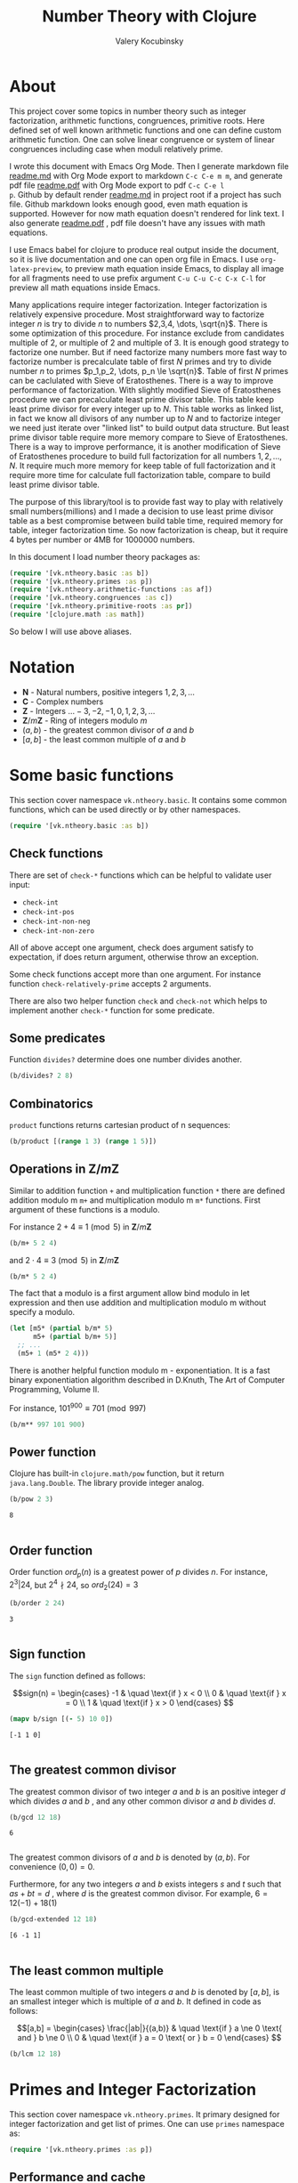 #+title: Number Theory with Clojure
#+author: Valery Kocubinsky
#+startup: nolatexpreview content
#+PROPERTY: header-args:clojure :session *clojure-1* :exports both :results pp
#+LATEX_HEADER: \RequirePackage{fancyvrb}
#+LATEX_HEADER: \DefineVerbatimEnvironment{verbatim}{Verbatim}{frame=single}

* About

This project cover some topics in number theory such as integer
factorization, arithmetic functions, congruences, primitive roots.
Here defined set of well known arithmetic functions and one can define
custom arithmetic function. One can solve linear congruence or system
of linear congruences including case when moduli relatively prime.

I wrote this document with Emacs Org Mode. Then I generate markdown
file [[./readme.md][readme.md]] with Org Mode export to markdown =C-c C-e m m=, and
generate pdf file [[./readme.pdf][readme.pdf]] with Org Mode export to pdf =C-c C-e l
p=.  Github by default render [[./readme.md][readme.md]] in project root if a project
has such file.  Github markdown looks enough good, even math equation
is supported. However for now math equation doesn't rendered for link
text. I also generate [[./readme.pdf][readme.pdf]] , pdf file doesn't have any issues
with math equations.

I use Emacs babel for clojure to produce real output inside the
document, so it is live documentation and one can open org file in
Emacs. I use =org-latex-preview=, to preview math equation inside
Emacs, to display all image for all fragments need to use prefix
argument =C-u C-u C-c C-x C-l= for preview all math equations inside
Emacs.

Many applications require integer factorization. Integer factorization
is relatively expensive procedure. Most straightforward way to
factorize integer $n$ is try to divide $n$ to numbers $2,3,4, \dots,
\sqrt{n}$.
There is some optimization of this procedure. For instance
exclude from candidates multiple of $2$, or multiple of $2$ and
multiple of $3$. It is enough good strategy to factorize one
number. But if need factorize many numbers more fast way to factorize
number is precalculate table of first $N$ primes and try to divide
number $n$ to primes $p_1,p_2, \dots, p_n \le \sqrt{n}$.  Table of
first $N$ primes can be caclulated with Sieve of Eratosthenes. There
is a way to improve performance of factorization. With slightly
modified Sieve of Eratosthenes procedure we can precalculate least
prime divisor table. This table keep least prime divisor for every
integer up to $N$. This table works as linked list, in fact we know
all divisors of any number up to $N$ and to factorize integer we need
just iterate over "linked list" to build output data structure. But
least prime divisor table require more memory compare to Sieve of
Eratosthenes.  There is a way to improve performance, it is another
modification of Sieve of Eratosthenes procedure to build full
factorization for all numbers $1,2,\dots,N$.  It require much more
memory for keep table of full factorization and it require more time
for calculate full factorization table, compare to build least prime
divisor table.

The purpose of this library/tool is to provide fast way to play with
relatively small numbers(millions) and I made a decision to use least
prime divisor table as a best compromise between build table time,
required memory for table, integer factorization time. So now
factorization is cheap, but it require 4 bytes per number or 4MB
for 1000000 numbers.

In this document I load number theory packages as: 

#+begin_src clojure :results silent
  (require '[vk.ntheory.basic :as b])
  (require '[vk.ntheory.primes :as p])
  (require '[vk.ntheory.arithmetic-functions :as af])
  (require '[vk.ntheory.congruences :as c])
  (require '[vk.ntheory.primitive-roots :as pr])
  (require '[clojure.math :as math])
#+end_src

So below I will use above aliases.

* Notation

- $\mathbf N$ - Natural numbers, positive integers $1,2,3,\dots$
- $\mathbf C$ - Complex numbers
- $\mathbf Z$ - Integers $\dots -3, -2, -1, 0, 1, 2, 3, \dots$
- $\mathbf Z/m\mathbf Z$ - Ring of integers modulo $m$
- $(a,b)$ - the greatest common divisor of $a$ and $b$
- $[a,b]$ - the least common multiple of $a$ and $b$
  
* Some basic functions

This section cover namespace ~vk.ntheory.basic~. It contains some
common functions, which can be used directly or by other namespaces.

#+begin_src clojure :results silent
  (require '[vk.ntheory.basic :as b])
#+end_src

** Check functions

There are set of ~check-*~ functions which can be helpful to validate
user input:

- ~check-int~
- ~check-int-pos~
- ~check-int-non-neg~
- ~check-int-non-zero~

All of above accept one argument, check does argument satisfy to
expectation, if does return argument, otherwise throw an exception.

Some check functions accept more than one argument. For instance
function ~check-relatively-prime~ accepts 2 arguments.

There are also two helper function ~check~ and ~check-not~ which helps
to implement another ~check-*~ function for some predicate. 

** Some predicates

Function ~divides?~ determine does one number divides another.

#+begin_src clojure
  (b/divides? 2 8)
#+end_src

#+RESULTS:
: true
: 

** Combinatorics

~product~ functions returns cartesian product of n sequences:

#+begin_src clojure
  (b/product [(range 1 3) (range 1 5)]) 
#+end_src

#+RESULTS:
: ((1 1) (1 2) (1 3) (1 4) (2 1) (2 2) (2 3) (2 4))
: 

** Operations in $\mathbf{Z}/m\mathbf{Z}$

Similar to addition function ~+~ and multiplication function ~*~ there
are defined addition modulo m ~m+~ and multiplication modulo m ~m*~
functions. First argument of these functions is a modulo.

For instance $2 + 4 \equiv 1 \pmod{5}$ in $\mathbf{Z}/m\mathbf{Z}$

#+begin_src clojure
  (b/m+ 5 2 4)
#+end_src

#+RESULTS:
: 1
: 

and $2 \cdot 4 \equiv 3 \pmod 5$ in $\mathbf{Z}/m\mathbf{Z}$

#+begin_src clojure
  (b/m* 5 2 4)
#+end_src

#+RESULTS:
: 3
: 

The fact that a modulo is a first argument allow bind modulo in let
expression and then use addition and multiplication modulo m without
specify a modulo.

#+begin_src clojure
  (let [m5* (partial b/m* 5)
        m5+ (partial b/m+ 5)]
    ;; ...
    (m5+ 1 (m5* 2 4)))
#+end_src

#+RESULTS:
: 4
: 

There is another helpful function modulo m - exponentiation. It is a
fast binary exponentiation algorithm described in D.Knuth, The Art of
Computer Programming, Volume II.

For instance, $101^{900} \equiv 701 \pmod{997}$

#+begin_src clojure
  (b/m** 997 101 900)
#+end_src

#+RESULTS:
: 701
: 

** Power function

Clojure has built-in ~clojure.math/pow~ function, but it return
~java.lang.Double~. The library provide integer analog.

#+begin_src clojure
   (b/pow 2 3)
#+end_src

#+RESULTS[8221a5c2608622294a90d9c99515dad20e5cf26b]:
: 8
: 

** Order function

Order function $ord_p(n)$ is a greatest power of $p$ divides $n$. For instance,
$2^3 | 24$, but $2^4 \nmid 24$, so $ord_2(24) = 3$

#+begin_src clojure
   (b/order 2 24)
#+end_src

#+RESULTS[6688ec475e07b26cbe22365a0f8b042237d3472e]:
: 3
: 

** Sign function

The ~sign~ function defined as follows:

$$sign(n) = \begin{cases}
-1 & \quad \text{if } x < 0 \\
0  & \quad \text{if } x = 0 \\
1  & \quad \text{if } x > 0
\end{cases}
$$

#+begin_src clojure
  (mapv b/sign [(- 5) 10 0])
#+end_src

#+RESULTS[2f80258ff0e8c2f23b61515ab8276aa60c9f3b0e]:
: [-1 1 0]
: 

** The greatest common divisor

The greatest common divisor of two integer $a$ and $b$ is an positive
integer $d$ which divides $a$ and $b$ , and any other common divisor $a$
and $b$ divides $d$.

#+begin_src clojure
  (b/gcd 12 18)
#+end_src 

#+RESULTS[84ee5c2e59cde440a9e03cef1ebd152230e253ca]:
: 6
: 

The greatest common divisors of $a$ and $b$ is denoted by $(a,b)$.
For convenience $(0, 0) = 0$.

Furthermore, for any two integers $a$ and $b$ exists integers $s$
and $t$ such that $a s + b t = d$ , where $d$ is the greatest common
divisor. For example, $6 = 12 (-1) + 18 (1)$

#+begin_src clojure
   (b/gcd-extended 12 18)
#+end_src

#+RESULTS[0c74f2cc07ec9ef25a86e65ce4219160c744cdde]:
: [6 -1 1]
: 

** The least common multiple

The least common multiple of two integers $a$ and $b$ is denoted by
$[a, b]$, is an smallest integer which is multiple of $a$ and $b$. 
It defined in code as follows:

$$[a,b] = \begin{cases}
\frac{|ab|}{(a,b)} & \quad \text{if } a \ne 0 \text{ and } b \ne 0 \\
0                  & \quad \text{if } a = 0 \text{ or } b = 0 
\end{cases}
$$

#+begin_src clojure
  (b/lcm 12 18) 
#+end_src

#+RESULTS:
: 36
: 

* Primes and Integer Factorization 

This section cover namespace ~vk.ntheory.primes~. It primary designed
for integer factorization and get list of primes. One can use ~primes~
namespace as:

#+begin_src clojure :results silent
  (require '[vk.ntheory.primes :as p])
#+end_src

** Performance and cache

This library is designed to work with realtive small integers. Library
keep in cache least prime divisor table for fast integer
factorization.  Least prime divisor of an positive integer is least
divisor, but not ~1~.  Cache grows automatically. The strategy of
growing is extends cache to the least power of ~10~ more than required
number. For instance, if client asked to factorize number ~18~, cache
grows to ~100~, if client asked to factorize number ~343~, cache grows
to ~1000~. List of primes also cached and recalculated together with
least prime divisor table. Recalculation is not incremental, but every
recalculation of least prime divisor table make a table which is in
~10~ times more than previous, and time for previous calculation is
~10~ times less than for new one. So we can say that recalculation
spent almost all time for recalculate latest least prime divisor
table.

Internally, least prime divisor table is java array of ~int~, so to store
least prime divisor table for first ~1 000 000~ number approximately ~4M~
memory is required, ~4~ bytes per number.

There is a limit for max size of least prime divisor table. It is value of
~max-int~:

#+begin_src clojure
  p/max-int
#+end_src

#+RESULTS:
: 10000000
: 

Cache can be reset:

#+begin_src clojure
  (p/cache-reset!)
#+end_src

#+RESULTS[0a033508655190ba819ff8d2a12b2e877d31d6fe]:
: {:least-divisor-table , :primes , :upper 0}
: 

Least prime divisor table is implementation details, but one can see
it:

#+begin_src clojure
  ;; load first 10 numbers into cache
  (p/int->factors-map 5)
  (deref p/cache)
#+end_src

#+RESULTS:
: {:least-divisor-table [0, 1, 2, 3, 2, 5, 2, 7, 2, 3, 2],
:  :primes (2 3 5 7),
:  :upper 10}
: 

For number ~n~ least prime divisor table contains least prime divisor
of number ~n~ at index ~n~.  For instance, least prime divisor of
number ~6~ is ~2~. If number ~n > 1~ is a prime, least prime divisor
is ~n~ and conversely. So at index ~7~ least prime divisor table
contains ~7~. Index zero is not used, index ~1~ is a special case and
value for index ~1~ is ~1~.

** Primes

~primes~ function returns prime numbers which not exceeds given ~n~.

#+begin_src clojure
(p/primes 30)
#+end_src

#+RESULTS[763796e7ffa04546417c55a7b12dc1b756c02534]:
: (2 3 5 7 11 13 17 19 23 29)
: 

** Integer factorization

Integer $p$ is a prime if

- $p > 1$
- has only divisors $1$ and $p$.  

There is ~prime?~ predicate:

#+begin_src clojure
(p/prime? 7)
#+end_src

#+RESULTS:
: true
: 

Integer $n$ is a composite number if
- $n > 1$
- has at least one divisor except $1$ and $n$ 

There is ~composite?~ predicate:

#+begin_src clojure
  (p/composite? 12)
#+end_src

#+RESULTS:
: true
: 

Integer $1$ is not a prime and is not a composite


#+begin_src clojure
  (p/unit? 1)
#+end_src

#+RESULTS:
: true
: 

So all natural numbers can be divided into 3 categories: prime,
composite and unit.

Every integer more than $1$ can be represented uniquely as a product
of primes.


\[
n = {p_1}^{a_1} {p_2}^{a_2} \dots {p_k}^{a_k}
\]

or we can write it in more compact form:

\[
n = \prod_{i=1}^{k} {p_i}^{a_i}
\]

or even write as:

$$n = \prod_{p|n} p^a$$


If we accept that empty product is $1$ we can say that every natural
number can be represent uniquely as a product of primes. For example
$360 = 2^3 3^2 5^1$.

There are some functions to factorize integers. Each of them accept
natural number as an argument and returns factorized value. It have
slightly different output, which may be more appropriate to different
use cases. For each factorize function there is also inverse function,
which accept factorized value and convert it back to integer.

1-st factorization representation is ordered sequence of primes:

#+begin_src clojure
  (p/int->factors 360)
#+end_src

#+RESULTS[9c25c3f8eb84068aa435602e9f7a7f8ab139c556]:
: (2 2 2 3 3 5)
: 

And converse function is:

#+begin_src clojure
  (p/factors->int [2 2 2 3 3 5])
#+end_src

#+RESULTS[be5dc481f46fd3b607346dd9644742d71b4f7556]:
: 360
: 

2-nd factorization representation is ordered sequence of primes
splited by partitions by a prime:

#+begin_src clojure
  (p/int->factors-partitions 360)
#+end_src

#+RESULTS[d0d83022dd7e56c435f86f912ed0520410830802]:
: ((2 2 2) (3 3) (5))
: 

And converse function is:

#+begin_src clojure
  (p/factors-partitions->int [[2 2 2] [3 3] [5]])
#+end_src

#+RESULTS[4f3000a8f01bb3bffb6f1c145bbbc4cfd9e42c16]:
: 360
: 

3-rd factorization representation is ordered sequence of pairs ~[p
k]~, where ~p~ is a prime and ~k~ is a power of prime:

#+begin_src clojure
  (p/int->factors-count 360)
#+end_src

#+RESULTS[deb84c857b6e7c95f8cf1bed52b147f3757c98ea]:
: ([2 3] [3 2] [5 1])
: 

And converse function is:

#+begin_src clojure
  (p/factors-count->int [[2 3] [3 2] [5 1]])
#+end_src

#+RESULTS[337833a77e534d69e5bd1a2655a79412e0a99bd3]:
: 360
: 

4-th factorization representation is very similar to 3-rd, but it
is a map instead of sequence of pairs. 

#+begin_src clojure
  (p/int->factors-map 360)
#+end_src

#+RESULTS[6f56766d178fd644b1e6dd9d5c530dc3c936abc7]:
: {2 3, 3 2, 5 1}
: 

Conversion function is the same as for 3-rd representation:

#+begin_src clojure
  (p/factors-count->int {2 3, 3 2, 5 1})
#+end_src

#+RESULTS[85c61af8e9717c094e6d06e3abbbbbc1303673e6]:
: 360
: 

Implementation of factorization use least prime divisor
table. Actually least prime divisor table is a kind of linked list, to
get next least prime divisor of an integer ~n~ need just divide ~n~ on
least prime divisor ~p~, and quotient ~n/p~ is an index of next least
prime divisor of integer ~n/p~ and therefore divisor ~n~.

** Check functions

Addition to ~vk.nthery.basic~ namespace, namespace ~vk.ntheory.primes~
provides additional set of ~check-*~ functions:

- ~check-int-pos-max~
- ~check-int-non-neg-max~
- ~check-int-non-zero-max~

It is similar to ~vk.ntheory.basic~ check functions, but additionally check
that given number does not exceeds ~max-int~ constant. And there are some
more check functions:
  
- ~check-prime~
- ~check-odd-prime~      

* Arithmetical functions 

This section cover namespace ~vk.ntheory.primes~. It contains some
well known arithmetical functions and also functions which allow build
new arithmetical functions.

#+begin_src clojure :results silent
  (require '[vk.ntheory.arithmetic-functions :as af])
#+end_src

** Arithmetical function

Arithmetical function is an any function which accept natural number
and return complex number $f: \mathbf N \to \mathbf C$. The library
mostly works with functions which also returns integer $f: \mathbf N
\to \mathbf Z$.

** Function equality

Two arithmetical function $f$ and $g$ are equal if $f(n)=g(n)$ for all
natual $n$. There is helper function ~f=~ which compare two functions
on some sequence(sample) of natual numbers. Function ~f=~ accept two
functions and optionally sequence of natural numbers. There is a
default for sequence of natural numbers, it is a variable
~default-natural-sample~, which is currently ~range(1,100)~.

#+begin_src clojure
   (take 10 af/default-natural-sample)
#+end_src

#+RESULTS:
: (1 2 3 4 5 6 7 8 9 10)
: 

If we like identify does two function ~f~ and ~g~ equals on some
sequence of natural number we can for example do next:

#+begin_src clojure :results silent
  ;; Let we have some f and g
  (def f identity)
  (def g (constantly 1))
  ;; Then we able to check does those functions are equals
  (af/f= f g) ;; true
  (af/f= f g (range 1 1000)) ;; true
  (af/f= f g (filter even? (range 1 100))) ;; true
#+end_src

** Pointwise addition

For two functions $f$ an $g$ pointwise addition defined as follows:

$$(f + g)(n) = f(n) + f(n)$$

In clojure function ~f+~ returns pointwise addition:

#+begin_src clojure
      (let [f #(* % %)  
            g #(* 2 %)] 
       ((af/f+ f g) 3)) 
#+end_src

#+RESULTS:
: 15
: 

** Pointwise multiplication

For two functions $f$ an $g$ pointwise multiplication defined as
follows:

$$(f \cdot g)(n) = f(n) \cdot f(n)$$

In clojure function ~f*~ returns pointwise multiplication:

#+begin_src clojure
      (let [f #(* % %)  
            g #(* 2 %)] 
       ((af/f* f g) 3)) 
#+end_src

#+RESULTS:
: 54
: 

** Divisors

Some arithmetic functions and Dirichlet convolutions need to iterate
over positive divisors on an integer.  For get list of all positive
divisors of number ~n~ there is ~divisor~ function. List of divisors
is unordered.

#+begin_src clojure
  (af/divisors 30)
#+end_src

#+RESULTS[eb92a166694fca9e52907ba5cc3800b132e83a1f]:
: (1 2 3 6 5 10 15 30)
: 


** Additive functions

Additive function is a function for which

$$ f(mn) = f(m) + f(n)$$

if $m$ relatively prime to $n$. If above equality holds for all
natural $m$ and $n$ function called completely additive.

To define an additive function it is enough to define how to
calculate a function on power of primes.
If $n = p_1^{a_1} p_2^{a_2} \dots p_k^{a_k}$ then: 

$$ f(n) = \sum_{i=1}^{k} f({p_i}^{a_i}) $$

** Multiplicative functions

Multiplicative function is a function not equal to zero for all n
for which 

$$ f(mn) = f(m)f(n) $$

if $m$ relatively prime to $n$. If above equality holds for all
natural $m$ and $n$ function called completely multiplicative.

To define multiplicative function it is enough to define how to
calculate a function on power of primes. If $n = p_1^{a_1} p_2^{a_2}
\dots p_k^{a_k}$ then:

$$ f(n) = \prod_{i=1}^{k} f({p_i}^{a_i}) $$

** Higher order function for define multiplicative and additive functions

As we have seen, to define either multiplicative or additive function
it is enough define function on power of a prime.  There is helper
function ~reduce-on-prime-count~ which provide a way to define a
function on power of a prime. The first parameter of
~reduce-on-prime-count~ is reduce function which usually ~*~ for
multiplicative function and usually ~+~ for additive function, but
custom reduce function also acceptable.

For instance, we can define function which calculate number of
divisors of integer ~n~. If $n = p_1^{a_1} p_2^{a_2} \dots p_k^{a_k}$ count of divisors of
number ~n~ can be calculated by formula:

$$ d(n) = \prod_{i=1}^{k} (a_i + 1) $$

With helper function it can be defined as

#+begin_src clojure
  (def my-divisors-count
  (af/reduce-on-prime-count * (fn [p k] (inc k))))
  (my-divisors-count 6)
#+end_src

#+RESULTS[70b9288870478d799579fafdb999ad04378c2803]:
: 4
: 

Of course there is predefined function ~divisors-count~, but it
is an example how to define custom function.

** Some additive functions

*** Count of distinct primes - $\omega$

Count of distinct primes is a number of distinct primes which
divides given $n$. If $n = p_1^{a_1} p_2^{a_2} \dots p_k^{a_k}$ then $\omega = k$.

#+begin_src clojure
   (af/primes-count-distinct (* 2 2 3))
#+end_src

#+RESULTS[3552f94a82caf8b47add374a87b582087b94f377]:
: 2
: 

*** Total count of primes - $\Omega$

Total count of primes is a number of primes and power of primes
which divides $n$. If $n = p_1^{a_1} p_2^{a_2} \dots p_k^{a_k}$ then:

$$\Omega = a_1 + a_2 + \dots + a_k$$

#+begin_src clojure
  (af/primes-count-total (* 2 2 3))
#+end_src

#+RESULTS[51c9f0f12a6224d26735728783dec13755a0633e]:
: 3
: 

** Some multiplicative functions
*** Mobius function - $\mu$.

Mobius function $\mu$ is defined as follows:


$$ \mu(n) = \begin{cases}
1        &  \quad \text{if } n = 1 \\
(-1)^k   &  \quad \text{if } n \text{ product of distinct primes} \\
0        &  \quad \text{otherwise}
\end{cases} $$

For example, $\mu(6)=\mu(2 \cdot 3)=1$

#+begin_src clojure
  (af/mobius 6)
#+end_src

#+RESULTS[cf4859295d68505bb9cd0db612b385de1ebf5376]:
: 1
: 

*** Euler totient function - $\varphi$

Euler totient function $\varphi(n)$ is a number of positive integers not exceeding
$n$ which are relatively prime to $n$. It can be calculated as follows:

$$ \varphi(n) = \prod_{p|n} (p^a - p^{a-1}) $$

For example, count of numbers relative prime to $6$ are $1$ and $5$,
so $\varphi(6) = 2$

#+begin_src clojure
  (af/totient 6)
#+end_src

#+RESULTS[c7763e09447503d128331d4f95f7799db7bd4679]:
: 2
: 

*** Unit function - $\varepsilon$

Unit or identity function defined as follows:

$$ \varepsilon(n) = \begin{cases}
1,&  \text{if } n = 1 \\
0,&  \text{if } n > 1
\end{cases} $$

#+begin_src clojure
  (af/unit 6)
#+end_src

#+RESULTS[fe946ead0f672382244e7788ffc0800baecdad98]:
: 0
: 

The name ~unit~ was chosen to make it different from
~clojure.core/identity~ function. 

*** Constant one function - $\mathbf{1}$

Constant one function $\mathbf{1}(n)$ defiened as follows:

$$\mathbf{1}(n) = 1 $$

#+begin_src clojure
  (af/one 6)
#+end_src

#+RESULTS[a9b4f951368a936801ef98b7badd4dc39dea886f]:
: 1
: 

*** Divisors count - $\sigma_0$

Function divisors count is a number of positive divisors which divides
given number $n$.

$$ \sigma_0(n) = \sum_{d|n} 1 $$

Function $\sigma_0(n)$ is often denoted as $d(n)$.  For example,
number $6$ has $4$ divisors, namely $1,2,3,6$, so $d(6)=4$.


#+begin_src clojure
  (af/divisors-count 6)
#+end_src

#+RESULTS[decfebfc920e6b3c30105d4e96db3a33f2f50e35]:
: 4
: 

*** Divisors sum - $\sigma_1$

Function divisors sum is sum of positive divisors which divides given
number $n$

$$ \sigma_1(n) = \sum_{d | n} d $$

Function $\sigma_1$ is often denoted as $\sigma$.
For instance, $\sigma(6)= 1 + 2 + 3 + 6 = 12$

#+begin_src clojure
  (af/divisors-sum 6)
#+end_src

#+RESULTS[937569fa024eae6602b07f07b2c3b364ac62cf0c]:
: 12
: 

*** Divisors square sum

Function divisors square sum defined as follows:

$$ \sigma_2(n) = \sum_{d | n} d^2 $$

For instance, $\sigma_2(6) = 1^2 + 2^2 + 3^2 + 6^2 = 50$

#+begin_src clojure
  (af/divisors-square-sum 6)
#+end_src

#+RESULTS[e37fb8014bf18bca9cc23b39e26bb461bc7ce6d6]:
: 50
: 

*** Divisors higher order function - $\sigma_{x}$

In general $\sigma_x$ function is a sum of x-th powers divisors of given n

$$ \sigma_x(n) = \sum_{ d | n} d^x $$

If $x \ne 0$, $\sigma_x$ can be calculated as follows:

$$ \sigma_{x}(n) = \prod_{i=1}^{k} \frac {p_i^{x(a_i+1)}} {p_i^x - 1} $$

and if $x = 0$ as follows:

$$ \sigma_{0}(n) = \prod_{i=1}^{k} (a_i + 1) $$

There is higher order function ~divisors-sum-x~ which
accept ~x~ and return appropriate function.

For example we can define divisors cube sum as follows:

#+begin_src clojure :results silent
  (def my-divisors-cube-sum (af/divisors-sum-x 3))
#+end_src

*** Liouville function - $\lambda$

Liouville function $\lambda$ defined as $\lambda(1) = 1$ and if $n = p_1^{a_1} p_2^{a_2} \dots p_k^{a_k}$
$\lambda(n) = (-1)^{a_1 + a_2 + \dots + a_k}$ or with early defined $\Omega$ function
we can write definition of $\lambda$ as follows:

$$\lambda(n) = (-1)^{\Omega}$$

#+begin_src clojure
  (af/liouville (* 2 3)) 
#+end_src

#+RESULTS[869850b293d2a60abef6a5639489018149613db4]:
: 1
: 

Liouville function is completely multiplicative.

** Some other arithmetic functions

*** Mangoldt function - $\Lambda$

Mangoldt function $\Lambda$ defined as follows:

$$\Lambda(n) = \begin{cases}
   \log p,& \text{if $n = p ^k$ for some prime $p$ and some $k \ge 1$} \\
   0,& \text{otherwise} 
\end{cases}$$

For example $\Lambda(8) = \log 2$, $\Lambda(6) = 0$  

#+begin_src clojure
  (af/mangoldt 2)
#+end_src

#+RESULTS[542691e004afaeca227b31c85287fa1086ef1c7a]:
: 0.6931471805599453
: 
  
*** Chebyshev functions $\theta$ and $\psi$

If $x > 0$ Chebyshev $\theta$ function is defined as follows:

$$\theta(x) = \sum_{p \le x} \log p$$


#+begin_src clojure
  (af/chebyshev-theta 2)
#+end_src

#+RESULTS[cebd13d9e26c3ad5f4dffa6d9b3318e352ecaf8b]:
: 0.6931471805599453
: 

If $x > 0$ Chebyshev $\psi$ function is defined as follows:

$$\psi = \sum_{n \le x} {\Lambda(n)} $$


  
#+begin_src clojure
  (af/chebyshev-psi 2)
#+end_src

#+RESULTS[2a19f1e0aa91c0b965be5aee1939f687592600b2]:
: 0.6931471805599453
: 

** Dirichlet convolution

For two arithmetic functions $f$ and $g$ Dirichlet convolution is a
new arithmetic function defined as follows:

$$ (f*g)(n) = \sum_{d | n} f(d)g(\frac{n}{d}) $$

Dirichlet convolution is associative:

$$ (f * g) * h = f * (g * h) $$

Commutative:

$$ f * g = g * f $$

Has identify:

$$ f * \varepsilon = \varepsilon * f = f $$

For every $f$, which $f(1) \ne 0$ exists inverse function $f^{-1}$
such that $f * f^{-1} = \varepsilon$. This inverse function called
Dirichlet inverse and can by calculated recursively by formula:

$$ f^{-1}(n) = \begin{cases}
\frac{1}{f(1)} & \quad \text{if } n = 1  \\
\frac{-1}{f(1)}\sum_{ \substack{d | n\\
                                d < n}} f(\frac{n}{d}) f^{-1}(d)
               & \quad \text{if } n > 1
\end{cases} $$


In clojure, function ~d*~ calculate Dirichlet convolution:

#+begin_src clojure :results silent
  (af/d* af/one af/one)
#+end_src

Function ~inverse~ calculate Dirichlet inverse:

#+begin_src clojure :results silent
  (af/inverse af/one)
#+end_src

Dirichlet convolution is associative so clojure function ~d*~ support
more than two function as an argument.

#+begin_src clojure
  (af/d* af/mobius af/one af/mobius af/one)
#+end_src

#+RESULTS[13fd6000aaba4122437535d8be6a4d8841038ace]:
: #function[vk.ntheory.arithmetic-functions/d*/fn--14563]
: 


Functions $\mu(n)$ and $1(n)$ are inverse of each other, we can easy check
this

#+begin_src clojure
  (af/f= (af/inverse af/one) af/mobius)
#+end_src

#+RESULTS[33bbf9139c179db71af6a5d185b937afad79f0f6]:
: true
: 

and conversely

#+begin_src clojure
  (af/f= (af/inverse af/mobius) af/one)
#+end_src

#+RESULTS[e17afcfeaabbc9d50d6f000814f6e2e43b7f447e]:
: true
: 


Function ~inverse~ defined as recursive function, it may execute
slow. But inverse of completely multiplicative function $f(n)$ is
$f(n) \cdot \mu(n)$(usual,pointwise multiplication), for instance inverse of
identity function, let's denote it as $N(n)$, is $N(n) \cdot \mu(n)$

#+begin_src clojure
  (af/f=
   (af/d* 
      (af/f* identity af/mobius)
      identity
   )
   af/unit)
#+end_src

#+RESULTS:
: true
: 

* Conguences

This section cover namespaces ~vk.ntheory.congruence~. It contains
functions for solve any congruence with brute force approach and also
contains solutions for specific congruences such as linear congruence
and system of linear congruences.

#+begin_src clojure :results silent
  (require '[vk.ntheory.congruence :as c])
#+end_src

** Brute force solution

If we have a congruence

$$
f(x) \equiv 0 \pmod{m}
$$

we can solve it by try all $m$ residue classes modulo $m$.There is
~solve~ function for this. It accept two aruments, first argument is a
some function of one argument and second arument is a modulo. Let's
for example solve congruence $x^2 \equiv 1 \pmod{8}$

#+begin_src clojure
  (let [f (fn [x] (dec (* x x)))]
    (c/solve f 8)
    )
#+end_src

#+RESULTS:
: (1 3 5 7)
: 

** Linear congruence

Let consider linear congruence

$$
ax \equiv b \pmod{m}
$$

There is function ~solve-linear~ for solve linear congruence. It accepts
3 arguments ~a~, ~b~ and ~m~. Let's solve congruence $6x \equiv 3 \pmod{15}$

#+begin_src clojure
  (c/solve-linear 6 3 15)
#+end_src

#+RESULTS:
: #{3 8 13}
: 

** System of linear congruences

Let consider system of linear congruences:

$$\begin{align*}
x & \equiv c_1 \pmod{m_1} \\
x & \equiv c_2 \pmod{m_2} \\
  & \vdots \\
x & \equiv c_n \pmod{m_n} \\
\end{align*}
$$

There is a function ~solve-remaindes~ for solve such system. It accepts
a sequence of pairs $([c_1, m_1],[c_2, m_2],\dots,[c_n, m_n ])$ and returns pair
$[r,M]$, where $M$ is the least common multiple of $m_1,m_2,\dots,m_n$, and
$r$ is residue to modulo $M$. 

Let's solve system:

$$\begin{align*}
x &\equiv 2  \pmod{7} \\
x &\equiv 5  \pmod{9} \\
x &\equiv 11 \pmod{15} \\
\end{align*}
$$

#+begin_src clojure
  (c/solve-remainders [[2 7][5 9][11 15]])
#+end_src

#+RESULTS:
: [86 315]
: 

So the answer is $86\pmod{315}$

** Coprime moduli case

When we have system of linear conguences:

$$\begin{align*}
x & \equiv c_1 \pmod{m_1} \\
x & \equiv c_2 \pmod{m_2} \\
  & \vdots \\
x & \equiv c_n \pmod{m_n} \\
\end{align*}
$$

and any pair of moduli relatively prime, i.e. $(m_i, m_j) = 1$ if $i
\ne j$,
the the system has one solution modulo the product $m_1 m_2
\dots m_n$.
This statement called Chinese Remainder Theorem. We can
solve such system with ~solve-remainder~ function, but there is
another function ~solve-coprime-remainders~. It accepts a sequence of
pairs $([c_1, m_1],[c_2, m_2],\dots,[c_n, m_n ])$ and returns pair
$[r,M]$, where $M$ is the product $m_1 m_2 \dots m_n$, and $r$ is
residue to modulo $M$.

Let's solve system:

$$\begin{align*}
x &\equiv 6 \pmod{17} \\
x &\equiv 4 \pmod{11} \\
x &\equiv -3 \pmod{8} \\
\end{align*}
$$

#+begin_src clojure
  (c/solve-remainders [[6 17][4 11][-3 8]])
#+end_src

#+RESULTS:
: [125 1496]
: 

So the answer is $125\pmod{1496}$

* Primitive Roots 

This section cover namespace ~vk.ntheory.primitive-roots~. It
contains functions for find primitive roots and also contains
fast implementation of sequence reduced residiues.

#+begin_src clojure :results silent
  (require '[vk.ntheory.primitive-roots :as pr])
#+end_src


** Reduced residues

Function ~reduced-residues return reduced resiues modulo m.

#+begin_src clojure
  (pr/reduced-residues 12)
#+end_src

#+RESULTS:
: (7 11 1 5)
: 


** Order

Order $n$ of integer $a$ coprime to $m$ modulo m is least positive integer for which
$a^n \equiv 1 \pmod{m}$.

#+begin_src clojure
  (pr/order 2 11)
#+end_src

#+RESULTS:
: 10
: 

** Primitive root

If order $a$ modulo $m$ is equal to $\phi(m)$, $a$ called
primitive root. Primitive roots exists only for moduli
$1$,$2$,$4$, $p^a$, $2p^a$. To find any primitive root

#+begin_src clojure
  (pr/find-primitive-root 11)
#+end_src

#+RESULTS:
: odd-prime
: 2
: 

There is a predicate to check does given number $a$ is a primitive
root modulo $m$

#+begin_src clojure
  (pr/primitive-root? 2 11)
#+end_src

#+RESULTS:
: true
: 


To find all primitive roots

#+begin_src clojure
  (pr/primitive-roots 11)
#+end_src

#+RESULTS:
: odd-prime
: (7 6 2 8)
: 
